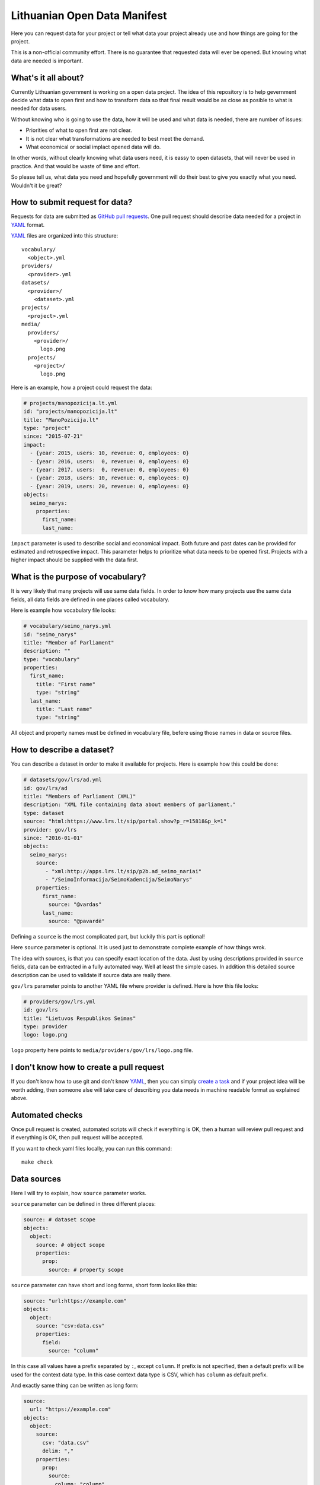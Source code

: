.. default-role:: literal

Lithuanian Open Data Manifest
#############################

Here you can request data for your project or tell what data your project
already use and how things are going for the project.

This is a non-official community effort. There is no guarantee that requested
data will ever be opened. But knowing what data are needed is important.


What's it all about?
====================

Currently Lithuanian government is working on a open data project. The idea of
this repository is to help gevernment decide what data to open first and how to
transform data so that final result would be as close as posible to what is
needed for data users.

Without knowing who is going to use the data, how it will be used and what data
is needed, there are number of issues:

- Priorities of what to open first are not clear.

- It is not clear what transformations are needed to best meet the demand.

- What economical or social implact opened data will do.

In other words, without clearly knowing what data users need, it is eassy to
open datasets, that will never be used in practice. And that would be waste of
time and effort.

So please tell us, what data you need and hopefully government will do their
best to give you exactly what you need. Wouldn't it be great?


How to submit request for data?
===============================

Requests for data are submitted as `GitHub pull requests`_. One pull request
should describe data needed for a project in YAML_ format.

YAML_ files are organized into this structure::

  vocabulary/
    <object>.yml
  providers/
    <provider>.yml
  datasets/
    <provider>/
      <dataset>.yml
  projects/
    <project>.yml
  media/
    providers/
      <provider>/
        logo.png
    projects/
      <project>/
        logo.png


Here is an example, how a project could request the data:

.. code-block:: yaml

  # projects/manopozicija.lt.yml
  id: "projects/manopozicija.lt"
  title: "ManoPozicija.lt"
  type: "project"
  since: "2015-07-21"
  impact:
    - {year: 2015, users: 10, revenue: 0, employees: 0}
    - {year: 2016, users:  0, revenue: 0, employees: 0}
    - {year: 2017, users:  0, revenue: 0, employees: 0}
    - {year: 2018, users: 10, revenue: 0, employees: 0}
    - {year: 2019, users: 20, revenue: 0, employees: 0}
  objects:
    seimo_narys:
      properties:
        first_name:
        last_name:

`impact` parameter is used to describe social and economical impact. Both
future and past dates can be provided for estimated and retrospective impact.
This parameter helps to prioritize what data needs to be opened first. Projects
with a higher impact should be supplied with the data first.


What is the purpose of vocabulary?
==================================

It is very likely that many projects will use same data fields. In order to
know how many projects use the same data fields, all data fields are defined in
one places called vocabulary.

Here is example how vocabulary file looks:

.. code-block:: yaml

  # vocabulary/seimo_narys.yml
  id: "seimo_narys"
  title: "Member of Parliament"
  description: ""
  type: "vocabulary"
  properties:
    first_name:
      title: "First name"
      type: "string"
    last_name:
      title: "Last name"
      type: "string"

All object and property names must be defined in vocabulary file, befere using
those names in data or source files.


How to describe a dataset?
==============================

You can describe a dataset in order to make it available for projects. Here is
example how this could be done:

.. code-block:: yaml

  # datasets/gov/lrs/ad.yml
  id: gov/lrs/ad
  title: "Members of Parliament (XML)"
  description: "XML file containing data about members of parliament."
  type: dataset
  source: "html:https://www.lrs.lt/sip/portal.show?p_r=15818&p_k=1"
  provider: gov/lrs
  since: "2016-01-01"
  objects:
    seimo_narys:
      source:
         - "xml:http://apps.lrs.lt/sip/p2b.ad_seimo_nariai"
         - "/SeimoInformacija/SeimoKadencija/SeimoNarys"
      properties:
        first_name:
          source: "@vardas"
        last_name:
          source: "@pavardė"

Defining a `source` is the most complicated part, but luckily this part is
optional!

Here `source` parameter is optional. It is used just to demonstrate complete
example of how things wrok.

The idea with sources, is that you can specify exact location of the data. Just
by using descriptions provided in `source` fields, data can be extracted in a
fully automated way. Well at least the simple cases. In addition this detailed
source description can be used to validate if source data are really there.

`gov/lrs` parameter points to another YAML file where provider is defined. Here
is how this file looks:

.. code-block:: yaml

  # providers/gov/lrs.yml
  id: gov/lrs
  title: "Lietuvos Respublikos Seimas"
  type: provider
  logo: logo.png

`logo` property here points to `media/providers/gov/lrs/logo.png` file.


I don't know how to create a pull request
=========================================

If you don't know how to use git and don't know YAML_, then you can simply
`create a task`_ and if your project idea will be worth adding, then someone
alse will take care of describing you data needs in machine readable format as
explained above.


Automated checks
================

Once pull request is created, automated scripts will check if everything is OK,
then a human will review pull request and if everything is OK, then pull
request will be accepted.

If you want to check yaml files locally, you can run this command::

  make check


Data sources
============

Here I will try to explain, how `source` parameter works.

`source` parameter can be defined in three different places:

.. code-block:: yaml

  source: # dataset scope
  objects:
    object:
      source: # object scope
      properties:
        prop:
          source: # property scope

`source` parameter can have short and long forms, short form looks like this:

.. code-block:: yaml

  source: "url:https://example.com"
  objects:
    object:
      source: "csv:data.csv"
      properties:
        field:
          source: "column"

In this case all values have a prefix separated by `:`, except `column`. If
prefix is not specified, then a default prefix will be used for the context
data type. In this case context data type is CSV, which has `column` as default
prefix.

And exactly same thing can be written as long form:

.. code-block:: yaml

  source:
    url: "https://example.com"
  objects:
    object:
      source:
        csv: "data.csv"
        delim: ","
      properties:
        prop:
          source:
            column: "column"

Depending on type, short form `source` value has different meaning, for `csv`
type, in dataset scope it means base URL, in object scope - relative or full
URL, in field scope it means column name.


XML source
----------

.. code-block:: yaml

  source: "https://example.com/data.xml"
  objects:
    object:
      source: "//object"
      properties:
        field:
          source: "@attribute"


JSON source
-----------

.. code-block:: yaml

  ---
  id: "com/example/items"
  source: "https://example.com/items.json"
  objects:
    object:
      source: "items"
      properties:
        id:
          source: "id"
  ---
  id: "com/example/item"
  source: "https://example.com/items/{com/example/items/object/id}.json"
  objects:
    object:
      source: []
      properties:
        id:
          source: "id"
        field1:
          source: ["some", "nested", "field"]


PostgreSQL source
-----------------

.. code-block:: yaml

  source: "postgresql://localhost/dbname"
  objects:
    object:
      source: "tablename"
      properties:
        field:
          source: "fieldname"

Another example with a query:

.. code-block:: yaml

  source: "postgresql://localhost/dbname"
  objects:
    object:
      source:
        query: >
          SELECT *
          FROM table1
          JOIN table2 ON (table1.id = table2.id)
          WHERE table1.param > 42
          ORDER BY table2.param
      properties:
        field:
          source: "fieldname"


HTML table source
-----------------

.. code-block:: yaml

  source: "https://example.com/some/page.html"
  objects:
    object:
      source:
        type: htmltable
        cols: 4
      properties:
        field:
          source: "Some column name"


OpenDocument Spreadsheet
------------------------

.. code-block:: yaml

  source: "https://example.com/data.ods"
  objects:
    object:
      source: "SheetName"
      properties:
        field:
          source: "A"


.. _GitHub pull requests: https://help.github.com/articles/creating-a-pull-request/
.. _YAML: https://en.wikipedia.org/wiki/YAML
.. _json-schema: https://en.wikipedia.org/wiki/JSON#JSON_Schema
.. _create a task: https://github.com/sirex/opendata/issues/new


Data types
==========

ref
---

You can specify foreign key relations using `ref` type:

.. code-block:: yaml

  id: politika/seimas/kontaktai
  type: vocabulary
  properties:
    id: {type: pk}
    seimo_narys:
      type: ref
      object: politika/seimas/seimo_narys

Here `seimo_narys` points to `politika/seimas/seimo_narys`, key refers to
`politika/seimas/seimo_narys` primary key, which is specified by `pk` type.

backref
-------

It is also possible to specify back reference which is list of all objects
referring to this one. Here is an example:

.. code-block:: yaml

  id: politika/seimas/seimo_narys
  type: "vocabulary"
  properties:
    id:
      type: pk
    kontaktai:
      type: backref
      object: politika/seimas/kontaktai
      property: seimo_narys


In order to create many to many relation you need to add `secondary` parameter.
This parameter can be `true` or name of secondary object through which relation
is created. `secondary` is `true` then secondary table will be created
automatically.


generic
-------

Generic type allows to specify a reference to an object without specifying one
object time. You can refer to any obect type.

In vocabulary you define it like this:

.. code-block:: yaml

   id: politika/seimas/pareigos
   type: vocabulary
   properties:
      grupė:
         type: generic
         enum:
           - politika/seimas/grupė
           - politika/seimas/frakcija
           - politika/partija

Here `grupė` is a generic field which points to one of 3 specified object
types. Under the hood data is stored using two virtual properties `id` and
`object`. You can specify virtual properties like this:

.. code-block:: yaml

   id: gov/lrs/ad
   type: dataset
   objects:
      politika/seimas/pareigos:
        properties:
          grupė:object:
            const: politika/seimas/frakcija
          grupė:id:
            source: "../@padalinio_id"
